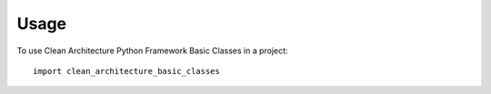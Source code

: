 =====
Usage
=====

To use Clean Architecture Python Framework Basic Classes in a project::

    import clean_architecture_basic_classes
